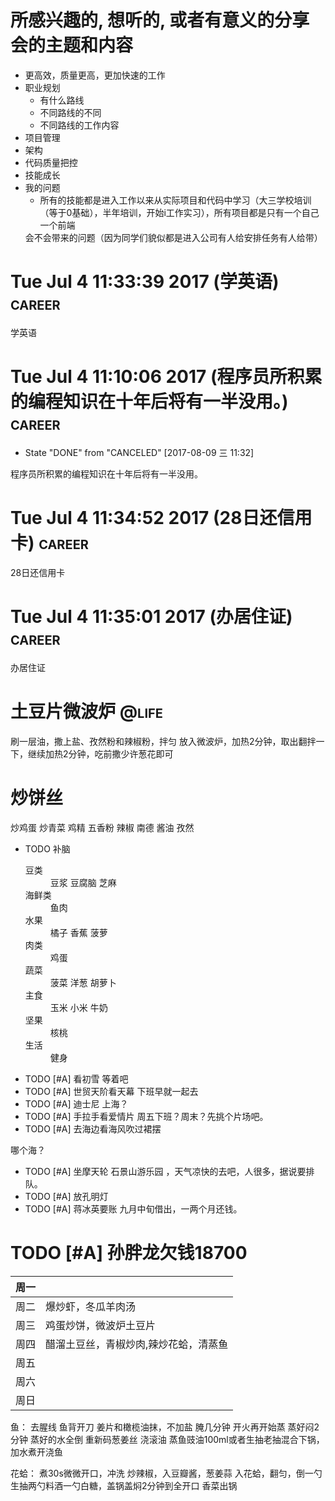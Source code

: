 
* 所感兴趣的, 想听的, 或者有意义的分享会的主题和内容 
  - 更高效，质量更高，更加快速的工作
  - 职业规划
    - 有什么路线
    - 不同路线的不同
    - 不同路线的工作内容
  - 项目管理
  - 架构
  - 代码质量把控
  - 技能成长
  - 我的问题
    - 所有的技能都是进入工作以来从实际项目和代码中学习（大三学校培训（等于0基础），半年培训，开始i工作实习），所有项目都是只有一个自己一个前端
    会不会带来的问题（因为同学们貌似都是进入公司有人给安排任务有人给带）
    




* Tue Jul  4 11:33:39 2017 (学英语)				     :career:
  
  学英语
* Tue Jul  4 11:10:06 2017 (程序员所积累的编程知识在十年后将有一半没用。) :career:
   - State "DONE"       from "CANCELED"   [2017-08-09 三 11:32]

程序员所积累的编程知识在十年后将有一半没用。

* Tue Jul  4 11:34:52 2017 (28日还信用卡)			     :career:
  
  28日还信用卡
  
* Tue Jul  4 11:35:01 2017 (办居住证) 				     :career:
    办居住证
  


* 土豆片微波炉 							      :@life:
  刷一层油，撒上盐、孜然粉和辣椒粉，拌匀
  放入微波炉，加热2分钟，取出翻拌一下，继续加热2分钟，吃前撒少许葱花即可
* 炒饼丝
  炒鸡蛋
  炒青菜
  鸡精 五香粉 辣椒 南德 酱油 孜然


- TODO 补脑
  + 豆类 :: 豆浆 豆腐脑 芝麻
  + 海鲜类 :: 鱼肉
  + 水果 :: 橘子 香蕉 菠萝
  + 肉类 :: 鸡蛋
  + 蔬菜 :: 菠菜 洋葱 胡萝卜
  + 主食 :: 玉米 小米 牛奶
  + 坚果 :: 核桃
  + 生活 :: 健身 
- TODO [#A] 看初雪
  等着吧
- TODO [#A] 世贸天阶看天幕
  下班早就一起去
- TODO [#A] 迪士尼
  上海？
- TODO [#A] 手拉手看爱情片
  周五下班？周末？先挑个片场吧。
- TODO [#A] 去海边看海风吹过裙摆
哪个海？
- TODO [#A] 坐摩天轮
  石景山游乐园 ，天气凉快的去吧，人很多，据说要排队。
- TODO [#A] 放孔明灯
- TODO [#A] 蒋冰英要账
  九月中旬借出，一两个月还钱。



* TODO [#A] 孙胖龙欠钱18700

| 周一 |                                       |
|------+---------------------------------------|
| 周二 | 爆炒虾，冬瓜羊肉汤                    |
| 周三 | 鸡蛋炒饼，微波炉土豆片                |
| 周四 | 醋溜土豆丝，青椒炒肉,辣炒花蛤，清蒸鱼 |
| 周五 |                                       |
| 周六 |                                       |
| 周日 |                                       |


鱼：
去腥线
鱼背开刀
姜片和橄榄油抹，不加盐
腌几分钟
开火再开始蒸
蒸好闷2分钟
蒸好的水全倒
重新码葱姜丝
浇滚油
蒸鱼豉油100ml或者生抽老抽混合下锅，加水煮开浇鱼

花蛤：
煮30s微微开口，冲洗
炒辣椒，入豆瓣酱，葱姜蒜
入花蛤，翻匀，倒一勺生抽两勺料酒一勺白糖，盖锅盖焖2分钟到全开口
香菜出锅
